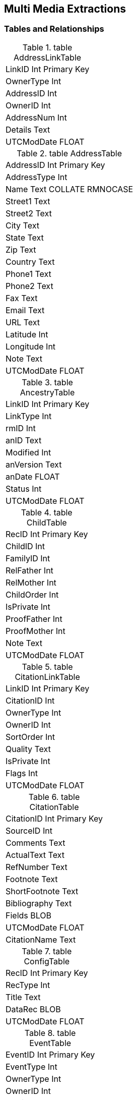 == Multi Media Extractions

=== Tables and Relationships

.table AddressLinkTable 
[frame="none"]
|===
|LinkID Int Primary Key
|OwnerType Int
|AddressID Int
|OwnerID Int
|AddressNum Int
|Details Text
|UTCModDate FLOAT
|===

.table AddressTable
[frame="none"]
|===
|AddressID Int Primary Key
|AddressType Int
|Name Text COLLATE RMNOCASE
|Street1 Text
|Street2 Text
|City Text
|State Text
|Zip Text
|Country Text
|Phone1 Text
|Phone2 Text
|Fax Text
|Email Text
|URL Text
|Latitude Int
|Longitude Int
|Note Text
|UTCModDate FLOAT
|===

.table AncestryTable
[frame="none"]
|===
|LinkID Int Primary Key
|LinkType Int
|rmID Int
|anID Text
|Modified Int
|anVersion Text
|anDate FLOAT
|Status Int
|UTCModDate FLOAT
|===

.table ChildTable
[frame="none"]
|===
|RecID Int Primary Key
|ChildID Int
|FamilyID Int
|RelFather Int
|RelMother Int
|ChildOrder Int
|IsPrivate Int
|ProofFather Int
|ProofMother Int
|Note Text
|UTCModDate FLOAT
|===

.table CitationLinkTable
[frame="none"]
|===
|LinkID Int Primary Key
|CitationID Int
|OwnerType Int
|OwnerID Int
|SortOrder Int
|Quality Text
|IsPrivate Int
|Flags Int
|UTCModDate FLOAT
|===

.table CitationTable
[frame="none"]
|===
|CitationID Int Primary Key
|SourceID Int
|Comments Text
|ActualText Text
|RefNumber Text
|Footnote Text
|ShortFootnote Text
|Bibliography Text
|Fields BLOB
|UTCModDate FLOAT
|CitationName Text
|===

.table ConfigTable
[frame="none"]
|===
|RecID Int Primary Key
|RecType Int
|Title Text
|DataRec BLOB
|UTCModDate FLOAT
|===

.table EventTable
[frame="none"]
|===
|EventID Int Primary Key
|EventType Int
|OwnerType Int
|OwnerID Int
|FamilyID Int
|PlaceID Int
|SiteID Int
|Date Text
|SortDate BigInt
|IsPrimary Int
|IsPrivate Int
|Proof Int
|Status Int
|Sentence Text
|Details Text
|Note Text
|UTCModDate FLOAT
|===

.table ExclusionTable
[frame="none"]
|===
|RecID Int Primary Key
|ExclusionType Int
|ID1 Int
|ID2 Int
|UTCModDate FLOAT
|===

.table FactTypeTable
[frame="none"]
|===
|FactTypeID Int Primary Key
|OwnerType Int
|Name Text COLLATE RMNOCASE
|Abbrev Text
|GedcomTag Text
|UseValue Int
|UseDate Int
|UsePlace Int
|Sentence Text
|Flags Int
|UTCModDate FLOAT
|===

.table FamilySearchTable
[frame="none"]
|===
|LinkID Int Primary Key
|LinkType Int
|rmID Int
|fsID Text
|Modified Int
|fsVersion Text
|fsDate FLOAT
|Status Int
|UTCModDate FLOAT
|===

.table FamilyTable
[frame="none"]
|===
|FamilyID Int Primary Key
|FatherID Int
|MotherID Int
|ChildID Int
|HusbOrder Int
|WifeOrder Int
|IsPrivate Int
|Proof Int
|SpouseLabel Int
|FatherLabel Int
|MotherLabel Int
|SpouseLabelStr Text
|FatherLabelStr Text
|MotherLabelStr Text
|Note Text
|UTCModDate FLOAT
|===

.table GroupTable
[frame="none"]
|===
|RecID Int Primary Key
|GroupID Int
|StartID Int
|EndID Int
|UTCModDate FLOAT
|===

.table MediaLinkTable
[frame="none"]
|===
|LinkID Int Primary Key
|MediaID Int
|OwnerType Int
|OwnerID Int
|IsPrimary Int
|Include1 Int
|Include2 Int
|Include3 Int
|Include4 Int
|SortOrder Int
|RectLeft Int
|RectTop Int
|RectRight Int
|RectBottom Int
|Comments Text
|UTCModDate FLOAT
|===

.table MultimediaTable
[frame="none"]
|===
|MediaID Int Primary Key
|MediaType Int
|MediaPath Text
|MediaFile Text COLLATE RMNOCASE
|URL Text
|Thumbnail BLOB
|Caption Text COLLATE RMNOCASE
|RefNumber Text COLLATE RMNOCASE
|Date Text
|SortDate BigInt
|Description Text
|UTCModDate FLOAT
|===

.table NameTable
[frame="none"]
|===
|NameID Int Primary Key
|OwnerID Int
|Surname Text COLLATE RMNOCASE
|Given Text COLLATE RMNOCASE
|Prefix Text COLLATE RMNOCASE
|Suffix Text COLLATE RMNOCASE
|Nickname Text COLLATE RMNOCASE
|NameType Int
|Date Text
|SortDate BigInt
|IsPrimary Int
|IsPrivate Int
|Proof Int
|Sentence Text
|Note Text
|BirthYear Int
|DeathYear Int
|Display Int
|Language Text
|UTCModDate FLOAT
|SurnameMP Text
|GivenMP Text
|NicknameMP Text
|===

.table PersonTable
[frame="none"]
|===
|PersonID Int Primary Key
|UniqueID Text
|Sex Int
|ParentID Int
|SpouseID Int
|Color Int
|Relate1 Int
|Relate2 Int
|Flags Int
|Living Int
|IsPrivate Int
|Proof Int
|Bookmark Int
|Note Text
|UTCModDate FLOAT
|===

.table PlaceTable
[frame="none"]
|===
|PlaceID Int Primary Key
|PlaceType Int
|Name Text COLLATE RMNOCASE
|Abbrev Text
|Normalized Text
|Latitude Int
|Longitude Int
|LatLongExact Int
|MasterID Int
|Note Text
|Reverse Text COLLATE RMNOCASE
|fsID Int
|anID Int
|UTCModDate FLOAT
|===

.table RoleTable
[frame="none"]
|===
|RoleID Int Primary Key
|RoleName Text COLLATE RMNOCASE
|EventType Int
|RoleType Int
|Sentence Text
|UTCModDate FLOAT
|===

.table SourceTable
[frame="none"]
|===
|SourceID Int Primary Key
|Name Text COLLATE RMNOCASE
|RefNumber Text
|ActualText Text
|Comments Text
|IsPrivate Int
|TemplateID Int
|Fields BLOB
|UTCModDate FLOAT
|===

.table SourceTemplateTable
[frame="none"]
|===
|TemplateID Int Primary Key
|Name Text COLLATE RMNOCASE
|Description Text
|Favorite Int
|Category Text
|Footnote Text
|ShortFootnote Text
|Bibliography Text
|FieldDefs BLOB
|UTCModDate FLOAT
|===

.table TagTable
[frame="none"]
|===
|TagID Int Primary Key
|TagType Int
|TagValue Int
|TagName Text COLLATE RMNOCASE
|Description Text
|UTCModDate FLOAT
|===

.table TaskLinkTable
[frame="none"]
|===
|LinkID Int Primary Key
|TaskID Int
|OwnerType Int
|OwnerID Int
|UTCModDate FLOAT
|===

.table TaskTable
[frame="none"]
|===
|TaskID Int Primary Key
|TaskType Int
|RefNumber Text
|Name Text COLLATE RMNOCASE
|Status Int
|Priority Int
|Date1 Text
|Date2 Text
|Date3 Text
|SortDate1 BigInt
|SortDate2 BigInt
|SortDate3 BitInt
|Filename Text
|Details Text
|Results Text
|UTCModDate FLOAT
|Exclude Int
|===

.table URLTable
[frame="none"]
|===
|LinkID Int Primary Key
|OwnerType Int
|OwnerID Int
|LinkType Int
|Name Text
|URL Text
|Note Text
|UTCModDate FLOAT
|===

.table WitnessTable
[frame="none"]
|===
|WitnessID Int Primary Key
|EventID Int
|PersonID Int
|WitnessOrder Int
|Role Int
|Sentence Text
|Note Text
|Given Text COLLATE RMNOCASE
|Surname Text COLLATE RMNOCASE
|Prefix Text COLLATE RMNOCASE
|Suffix Text COLLATE RMNOCASE
|UTCModDate FLOAT
|===
